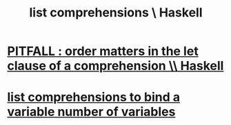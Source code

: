 :PROPERTIES:
:ID:       aff56e74-c216-42e5-a92b-c6e3793a3d7d
:END:
#+title: list comprehensions \ Haskell
* [[https://github.com/JeffreyBenjaminBrown/public_notes_with_github-navigable_links/blob/master/pitfall_order_matters_in_the_let_clause_of_a_comprehension_haskell.org][PITFALL : order matters in the let clause of a comprehension \\ Haskell]]
* [[https://github.com/JeffreyBenjaminBrown/public_notes_with_github-navigable_links/blob/master/list_comprehensions_when_i_want_to_bind_a_variable_number_of_variables.org][list comprehensions to bind a variable number of variables]]
